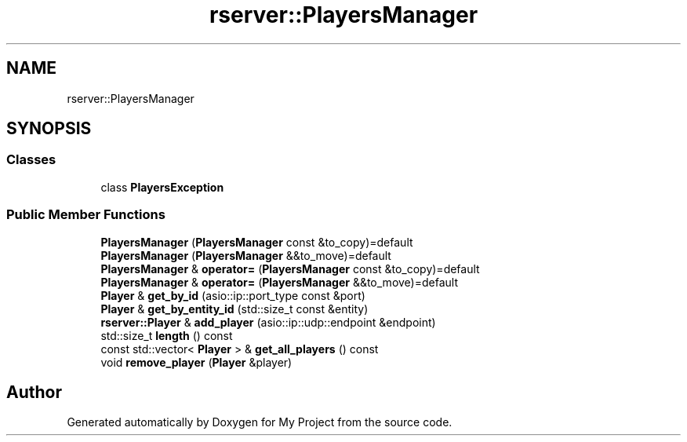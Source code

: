 .TH "rserver::PlayersManager" 3 "Mon Jan 8 2024" "My Project" \" -*- nroff -*-
.ad l
.nh
.SH NAME
rserver::PlayersManager
.SH SYNOPSIS
.br
.PP
.SS "Classes"

.in +1c
.ti -1c
.RI "class \fBPlayersException\fP"
.br
.in -1c
.SS "Public Member Functions"

.in +1c
.ti -1c
.RI "\fBPlayersManager\fP (\fBPlayersManager\fP const &to_copy)=default"
.br
.ti -1c
.RI "\fBPlayersManager\fP (\fBPlayersManager\fP &&to_move)=default"
.br
.ti -1c
.RI "\fBPlayersManager\fP & \fBoperator=\fP (\fBPlayersManager\fP const &to_copy)=default"
.br
.ti -1c
.RI "\fBPlayersManager\fP & \fBoperator=\fP (\fBPlayersManager\fP &&to_move)=default"
.br
.ti -1c
.RI "\fBPlayer\fP & \fBget_by_id\fP (asio::ip::port_type const &port)"
.br
.ti -1c
.RI "\fBPlayer\fP & \fBget_by_entity_id\fP (std::size_t const &entity)"
.br
.ti -1c
.RI "\fBrserver::Player\fP & \fBadd_player\fP (asio::ip::udp::endpoint &endpoint)"
.br
.ti -1c
.RI "std::size_t \fBlength\fP () const"
.br
.ti -1c
.RI "const std::vector< \fBPlayer\fP > & \fBget_all_players\fP () const"
.br
.ti -1c
.RI "void \fBremove_player\fP (\fBPlayer\fP &player)"
.br
.in -1c

.SH "Author"
.PP 
Generated automatically by Doxygen for My Project from the source code\&.
